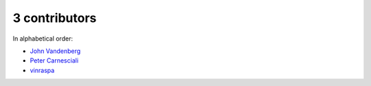 

3 contributors
================================================================================

In alphabetical order:

* `John Vandenberg <https://github.com/jayvdb>`_
* `Peter Carnesciali <https://github.com/pcarn>`_
* `vinraspa <https://github.com/vinraspa>`_
